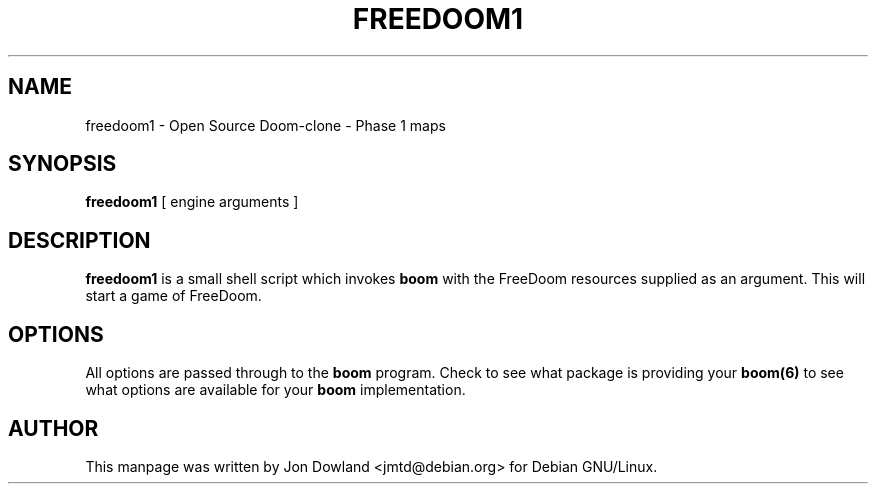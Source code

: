 .TH FREEDOOM1 6 local
.SH NAME
freedoom1 \- Open Source Doom-clone - Phase 1 maps
.SH SYNOPSIS
.B freedoom1
[\| engine arguments \|]
.SH DESCRIPTION
.B freedoom1
is a small shell script which invokes
.B boom
with the FreeDoom resources supplied as an argument. This will start a
game of FreeDoom.
.PP
.SH OPTIONS
All options are passed through to the
.B boom
program. Check to see what package is providing your
.B boom(6)
to see what options are available for your
.B boom
implementation.
.SH AUTHOR
This manpage was written by Jon Dowland <jmtd@debian.org> for
Debian GNU/Linux.
